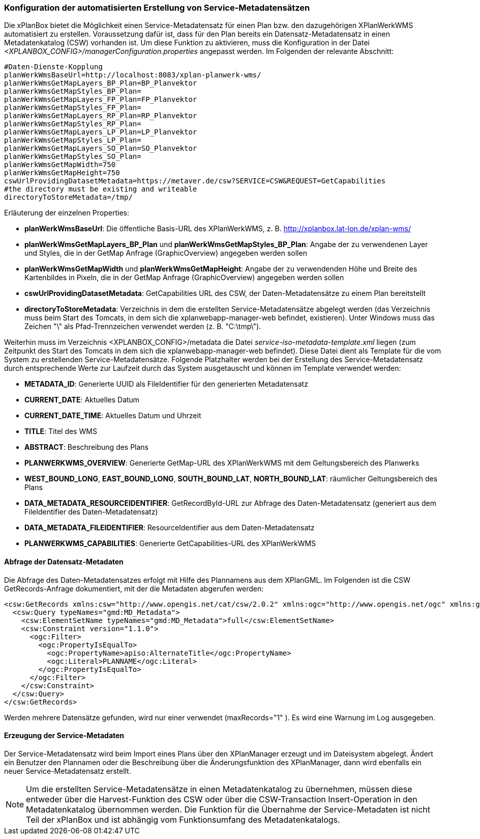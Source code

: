 [[konfiguration-daten-dienste-kopplung]]
=== Konfiguration der automatisierten Erstellung von Service-Metadatensätzen

Die xPlanBox bietet die Möglichkeit einen Service-Metadatensatz für einen Plan bzw. den dazugehörigen XPlanWerkWMS automatisiert zu erstellen. Voraussetzung dafür ist, dass für den Plan bereits ein Datensatz-Metadatensatz in einen Metadatenkatalog (CSW) vorhanden ist.
Um diese Funktion zu aktivieren, muss die Konfiguration in der Datei _<XPLANBOX_CONFIG>/managerConfiguration.properties_ angepasst werden. Im Folgenden der relevante Abschnitt:

---------
#Daten-Dienste-Kopplung
planWerkWmsBaseUrl=http://localhost:8083/xplan-planwerk-wms/
planWerkWmsGetMapLayers_BP_Plan=BP_Planvektor
planWerkWmsGetMapStyles_BP_Plan=
planWerkWmsGetMapLayers_FP_Plan=FP_Planvektor
planWerkWmsGetMapStyles_FP_Plan=
planWerkWmsGetMapLayers_RP_Plan=RP_Planvektor
planWerkWmsGetMapStyles_RP_Plan=
planWerkWmsGetMapLayers_LP_Plan=LP_Planvektor
planWerkWmsGetMapStyles_LP_Plan=
planWerkWmsGetMapLayers_SO_Plan=SO_Planvektor
planWerkWmsGetMapStyles_SO_Plan=
planWerkWmsGetMapWidth=750
planWerkWmsGetMapHeight=750
cswUrlProvidingDatasetMetadata=https://metaver.de/csw?SERVICE=CSW&REQUEST=GetCapabilities
#the directory must be existing and writeable
directoryToStoreMetadata=/tmp/
---------

Erläuterung der einzelnen Properties:

 * *planWerkWmsBaseUrl*: Die öffentliche Basis-URL des XPlanWerkWMS, z. B. http://xplanbox.lat-lon.de/xplan-wms/
 * *planWerkWmsGetMapLayers_BP_Plan* und *planWerkWmsGetMapStyles_BP_Plan*: Angabe der zu verwendenen Layer und Styles, die in der GetMap Anfrage (GraphicOverview) angegeben werden sollen
 * *planWerkWmsGetMapWidth* und *planWerkWmsGetMapHeight*: Angabe der zu verwendenden Höhe und Breite des Kartenbildes in Pixeln, die in der GetMap Anfrage (GraphicOverview) angegeben werden sollen
 * *cswUrlProvidingDatasetMetadata*: GetCapabilities URL des CSW, der Daten-Metadatensätze zu einem Plan bereitstellt
 * *directoryToStoreMetadata*: Verzeichnis in dem die erstellten Service-Metadatensätze abgelegt werden (das Verzeichnis muss beim Start des Tomcats, in dem sich die xplanwebapp-manager-web befindet, existieren). Unter Windows muss das Zeichen "\" als Pfad-Trennzeichen verwendet werden (z. B. "C:\tmp\").

Weiterhin muss im Verzeichnis <XPLANBOX_CONFIG>/metadata die Datei _service-iso-metadata-template.xml_ liegen (zum Zeitpunkt des Start des Tomcats in dem sich die xplanwebapp-manager-web befindet). Diese Datei dient als Template für die vom System zu erstellenden Service-Metadatensätze. Folgende Platzhalter werden bei der Erstellung des Service-Metadatensatz durch entsprechende Werte zur Laufzeit durch das System ausgetauscht und können im Template verwendet werden:

 * *METADATA_ID*: Generierte UUID als FileIdentifier für den generierten Metadatensatz
 * *CURRENT_DATE*: Aktuelles Datum
 * *CURRENT_DATE_TIME*: Aktuelles Datum und Uhrzeit
 * *TITLE*: Titel des WMS
 * *ABSTRACT*: Beschreibung des Plans
 * *PLANWERKWMS_OVERVIEW*: Generierte GetMap-URL des XPlanWerkWMS mit dem Geltungsbereich des Planwerks
 * *WEST_BOUND_LONG*, *EAST_BOUND_LONG*, *SOUTH_BOUND_LAT*, *NORTH_BOUND_LAT*: räumlicher Geltungsbereich des Plans
 * *DATA_METADATA_RESOURCEIDENTIFIER*: GetRecordById-URL zur Abfrage des Daten-Metadatensatz (generiert aus dem FileIdentifier des Daten-Metadatensatz)
 * *DATA_METADATA_FILEIDENTIFIER*: ResourceIdentifier aus dem Daten-Metadatensatz
 * *PLANWERKWMS_CAPABILITIES*: Generierte GetCapabilities-URL des XPlanWerkWMS

==== Abfrage der Datensatz-Metadaten

Die Abfrage des Daten-Metadatensatzes erfolgt mit Hilfe des Plannamens aus dem XPlanGML. Im Folgenden ist die CSW GetRecords-Anfrage dokumentiert, mit der die Metadaten abgerufen werden:

---------
<csw:GetRecords xmlns:csw="http://www.opengis.net/cat/csw/2.0.2" xmlns:ogc="http://www.opengis.net/ogc" xmlns:gmd="http://www.isotc211.org/2005/gmd" xmlns:apiso="http://www.opengis.net/cat/csw/apiso/1.0" xmlns:xsi="http://www.w3.org/2001/XMLSchema-instance" service="CSW" version="2.0.2" maxRecords="1" startPosition="1" resultType="results" outputFormat="application/xml" outputSchema="http://www.isotc211.org/2005/gmd" xsi:schemaLocation="http://www.opengis.net/cat/csw/2.0.2 http://schemas.opengis.net/csw/2.0.2/CSW-discovery.xsd">
  <csw:Query typeNames="gmd:MD_Metadata">
    <csw:ElementSetName typeNames="gmd:MD_Metadata">full</csw:ElementSetName>
    <csw:Constraint version="1.1.0">
      <ogc:Filter>
        <ogc:PropertyIsEqualTo>
          <ogc:PropertyName>apiso:AlternateTitle</ogc:PropertyName>
          <ogc:Literal>PLANNAME</ogc:Literal>
        </ogc:PropertyIsEqualTo>
      </ogc:Filter>
    </csw:Constraint>
  </csw:Query>
</csw:GetRecords>
---------

Werden mehrere Datensätze gefunden, wird nur einer verwendet (maxRecords="1" ). Es wird eine Warnung im Log ausgegeben.

==== Erzeugung der Service-Metadaten

Der Service-Metadatensatz wird beim Import eines Plans über den XPlanManager erzeugt und im Dateisystem abgelegt.
Ändert ein Benutzer den Plannamen oder die Beschreibung über die Änderungsfunktion des XPlanManager, dann wird ebenfalls ein neuer Service-Metadatensatz erstellt.

NOTE: Um die erstellten Service-Metadatensätze in einen Metadatenkatalog zu übernehmen, müssen diese entweder über die Harvest-Funktion des CSW oder über die CSW-Transaction Insert-Operation in den Metadatenkatalog übernommen werden. Die Funktion für die Übernahme der Service-Metadaten ist nicht Teil der xPlanBox und ist abhängig vom Funktionsumfang des Metadatenkatalogs.

